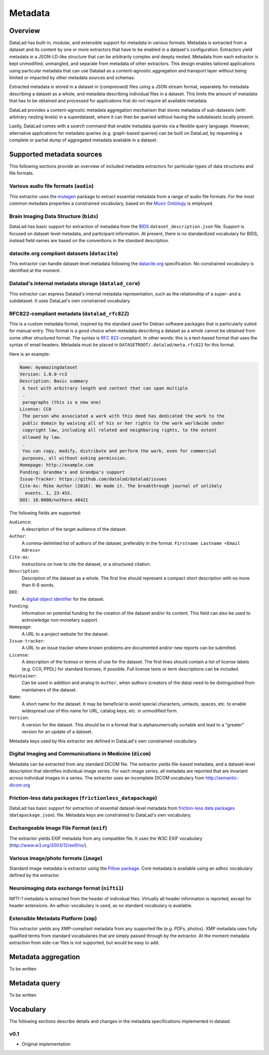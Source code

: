 .. _chap_metadata:

Metadata
********

Overview
========

DataLad has built-in, modular, and extensible support for metadata in various
formats. Metadata is extracted from a dataset and its content by one or more
extractors that have to be enabled in a dataset's configuration. Extractors
yield metadata in a JSON-LD-like structure that can be arbitrarily complex and
deeply nested. Metadata from each extractor is kept unmodified, unmangled, and
separate from metadata of other extractors. This design enables tailored
applications using particular metadata that can use Datalad as a
content-agnostic aggregation and transport layer without being limited or
impacted by other metadata sources and schemas.

Extracted metadata is stored in a dataset in (compressed) files using a JSON
stream format, separately for metadata describing a dataset as a whole, and
metadata describing individual files in a dataset. This limits the amount of
metadata that has to be obtained and processed for applications that do not
require all available metadata.

DataLad provides a content-agnostic metadata aggregation mechanism that
stores metadata of sub-datasets (with arbitrary nesting levels) in a
superdataset, where it can then be queried without having the subdatasets
locally present.

Lastly, DataLad comes with a `search` command that enable metadata queries
via a flexible query language. However, alternative applications for metadata
queries (e.g. graph-based queries) can be built on DataLad, by requesting
a complete or partial dump of aggregated metadata available in a dataset.

.. _JSON-LD: http://json-ld.org/
.. _linked data: https://en.wikipedia.org/wiki/Linked_data


Supported metadata sources
==========================

This following sections provide an overview of included metadata extractors for
particular types of data structures and file formats.

Various audio file formats (``audio``)
--------------------------------------

This extractor uses the `mutagen <https://github.com/quodlibet/mutagen>`_
package to extract essential metadata from a range of audio file formats.  For
the most common metadata properties a constrained vocabulary, based on the
`Music Ontology <http://purl.org/ontology/mo/>`_ is employed.

Brain Imaging Data Structure (``bids``)
---------------------------------------

DataLad has basic support for extraction of metadata from the `BIDS
<http://bids.neuroimaging.io>`_ ``dataset_description.json`` file.
Support is focused on dataset-level metadata, and participant information.
At present, there is no standardized vocabulary for BIDS, instead
field names are based on the conventions in the standard description.

datacite.org compliant datasets (``datacite``)
----------------------------------------------

This extractor can handle dataset-level metadata following the `datacite.org
<https://www.datacite.org>`_ specification. No constrained vocabulary is
identified at the moment.

Datalad's internal metadata storage (``datalad_core``)
------------------------------------------------------

This extractor can express Datalad's internal metadata representation, such
as the relationship of a super- and a subdataset. It uses DataLad's own
constrained vocabulary.

RFC822-compliant metadata (``datalad_rfc822``)
----------------------------------------------

This is a custom metadata format, inspired by the standard used for Debian
software packages that is particularly suited for manual entry. This format is
a good choice when metadata describing a dataset as a whole cannot be obtained
from some other structured format. The syntax is :rfc:`822`-compliant. In other
words: this is a text-based format that uses the syntax of email headers.
Metadata must be placed in ``DATASETROOT/.datalad/meta.rfc822`` for this format.

.. _RFC822: https://tools.ietf.org/html/rfc822

Here is an example:

.. code-block:: none

  Name: myamazingdataset
  Version: 1.0.0-rc3
  Description: Basic summary
   A text with arbitrary length and content that can span multiple
   .
   paragraphs (this is a new one)
  License: CC0
   The person who associated a work with this deed has dedicated the work to the
   public domain by waiving all of his or her rights to the work worldwide under
   copyright law, including all related and neighboring rights, to the extent
   allowed by law.
   .
   You can copy, modify, distribute and perform the work, even for commercial
   purposes, all without asking permission.
  Homepage: http://example.com
  Funding: Grandma's and Grandpa's support
  Issue-Tracker: https://github.com/datalad/datalad/issues
  Cite-As: Mike Author (2016). We made it. The breakthrough journal of unlikely
    events. 1, 23-453.
  DOI: 10.0000/nothere.48421

The following fields are supported:

``Audience``:
  A description of the target audience of the dataset.
``Author``:
  A comma-delimited list of authors of the dataset, preferably in the format.
  ``Firstname Lastname <Email Adress>``
``Cite-as``:
  Instructions on how to cite the dataset, or a structured citation.
``Description``:
  Description of the dataset as a whole. The first line should represent a
  compact short description with no more than 6-8 words.
``DOI``:
  A `digital object identifier <https://en.wikipedia.org/wiki/Digital_object_identifier>`_
  for the dataset.
``Funding``:
  Information on potential funding for the creation of the dataset and/or its
  content. This field can also be used to acknowledge non-monetary support.
``Homepage``:
  A URL to a project website for the dataset.
``Issue-tracker``:
  A URL to an issue tracker where known problems are documented and/or new
  reports can be submitted.
``License``:
  A description of the license or terms of use for the dataset. The first
  lines should contain a list of license labels (e.g. CC0, PPDL) for standard
  licenses, if possible. Full license texts or term descriptions can be
  included.
``Maintainer``:
  Can be used in addition and analog to ``Author``, when authors (creators of
  the data) need to be distinguished from maintainers of the dataset.
``Name``:
  A short name for the dataset. It may be beneficial to avoid special
  characters, umlauts, spaces, etc. to enable widespread use of this name
  for URL, catalog keys, etc. in unmodified form.
``Version``:
  A version for the dataset. This should be in a format that is alphanumerically
  sortable and lead to a "greater" version for an update of a dataset.

Metadata keys used by this extractor are defined in DataLad's own constrained
vocabulary.

Digital Imaging and Communications in Medicine (``dicom``)
----------------------------------------------------------

Metadata can be extracted from any standard DICOM file. The extractor yields
file-based metadata, and a dataset-level description that identifies individual
image series. For each image series, all metadata are reported that are
invariant across individual images in a series. The extractor uses an
incomplete DICOM vocabulary from http://semantic-dicom.org

Friction-less data packages (``frictionless_datapackage``)
----------------------------------------------------------

DataLad has basic support for extraction of essential dataset-level metadata
from `friction-less data packages
<http://specs.frictionlessdata.io/data-packages>`_ (``datapackage.json``).
file. Metadata keys are constrained to DataLad's own vocabulary.

Exchangeable Image File Format (``exif``)
-----------------------------------------

The extractor yields EXIF metadata from any compatible file. It uses
the W3C EXIF vocabulary (http://www.w3.org/2003/12/exif/ns/).

Various image/photo formats (``image``)
---------------------------------------

Standard image metadata is extractor using the `Pillow package
<https://github.com/python-pillow/Pillow>`_. Core metadata is available using
an adhoc vocabulary defined by the extractor.

Neuroimaging data exchange format (``nifti1``)
----------------------------------------------

NIfTI-1 metadata is extracted from the header of individual files. Virtually
all header information is reported, except for header extensions.  An
adhoc-vocabulary is used, as no standard vocabulary is available.

Extensible Metadata Platform (``xmp``)
--------------------------------------

This extractor yields any XMP-compliant metadata from any supported file (e.g.
PDFs, photos). XMP metadata uses fully qualified terms from standard
vocabularies that are simply passed through by the extractor. At the moment
metadata extraction from side-car files is not supported, but would be easy to
add.

Metadata aggregation
====================

To be written

Metadata query
==============

To be written

Vocabulary
==========

The following sections describe details and changes in the metadata
specifications implemented in datalad.

.. _0.1:

v0.1
----

* Original implementation
